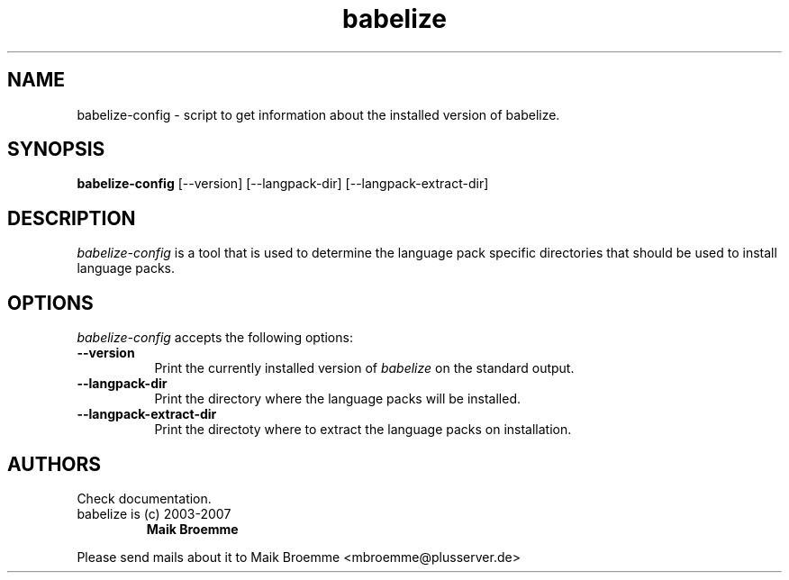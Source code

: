 .\" Copyright (c) 2003-2007 Maik Broemme <mbroemme@plusserver.de>
.\"
.\" This is free documentation; you can redistribute it and/or
.\" modify it under the terms of the GNU General Public License as
.\" published by the Free Software Foundation; either version 2 of
.\" the License, or (at your option) any later version.
.\"
.\" The GNU General Public License's references to "object code"
.\" and "executables" are to be interpreted as the output of any
.\" document formatting or typesetting system, including
.\" intermediate and printed output.
.\"
.\" This manual is distributed in the hope that it will be useful,
.\" but WITHOUT ANY WARRANTY; without even the implied warranty of
.\" MERCHANTABILITY or FITNESS FOR A PARTICULAR PURPOSE.  See the
.\" GNU General Public License for more details.
.\"
.\" You should have received a copy of the GNU General Public
.\" License along with this manual; if not, write to the Free
.\" Software Foundation, Inc., 59 Temple Place, Suite 330, Boston, MA 02111,
.\" USA.
.TH babelize 1 2007-05-07 "The Babelize Localization Project"
.SH NAME
babelize-config - script to get information about the installed version of babelize.
.SH SYNOPSIS
.B babelize-config
[--version] [--langpack-dir] [--langpack-extract-dir]
.SH DESCRIPTION
.PP
\fIbabelize-config\fP is a tool that is used to determine the language pack specific directories that should be used to install language packs.
.SH OPTIONS
.l
\fIbabelize-config\fP accepts the following options:
.TP 8
.B  --version
Print the currently installed version of \fIbabelize\fP on the standard output.
.TP 8
.B  --langpack-dir
Print the directory where the language packs will be installed.
.TP 8
.B  --langpack-extract-dir
Print the directoty where to extract the language packs on installation.
.SH AUTHORS
Check documentation.
.TP
babelize is (c) 2003-2007
.B Maik Broemme
.PP
Please send mails about it to Maik Broemme <mbroemme@plusserver.de>
